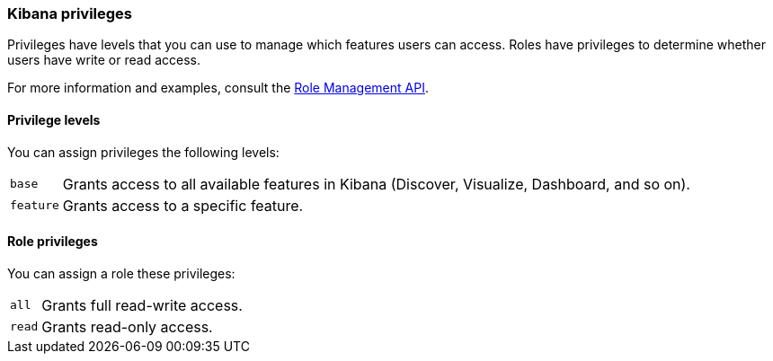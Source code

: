 [role="xpack"]
[[kibana-privileges]]
=== Kibana privileges

Privileges have levels that you can use to manage which features users can access. Roles have privileges to determine whether users have write or read access.

For more information and examples, consult the <<role-management-api-put, Role Management API>>.

==== Privilege levels

You can assign privileges the following levels:

[horizontal]
`base`::
Grants access to all available features in Kibana (Discover, Visualize, Dashboard, and so on).

`feature`::
Grants access to a specific feature.


==== Role privileges

You can assign a role these privileges:

[horizontal]
[[kibana-privileges-all]]
`all`::
Grants full read-write access.

`read`::
Grants read-only access.
